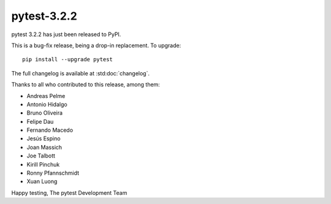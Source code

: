 pytest-3.2.2
=======================================

pytest 3.2.2 has just been released to PyPI.

This is a bug-fix release, being a drop-in replacement. To upgrade::

  pip install --upgrade pytest

The full changelog is available at :std:doc:`changelog`.

Thanks to all who contributed to this release, among them:

* Andreas Pelme
* Antonio Hidalgo
* Bruno Oliveira
* Felipe Dau
* Fernando Macedo
* Jesús Espino
* Joan Massich
* Joe Talbott
* Kirill Pinchuk
* Ronny Pfannschmidt
* Xuan Luong


Happy testing,
The pytest Development Team
